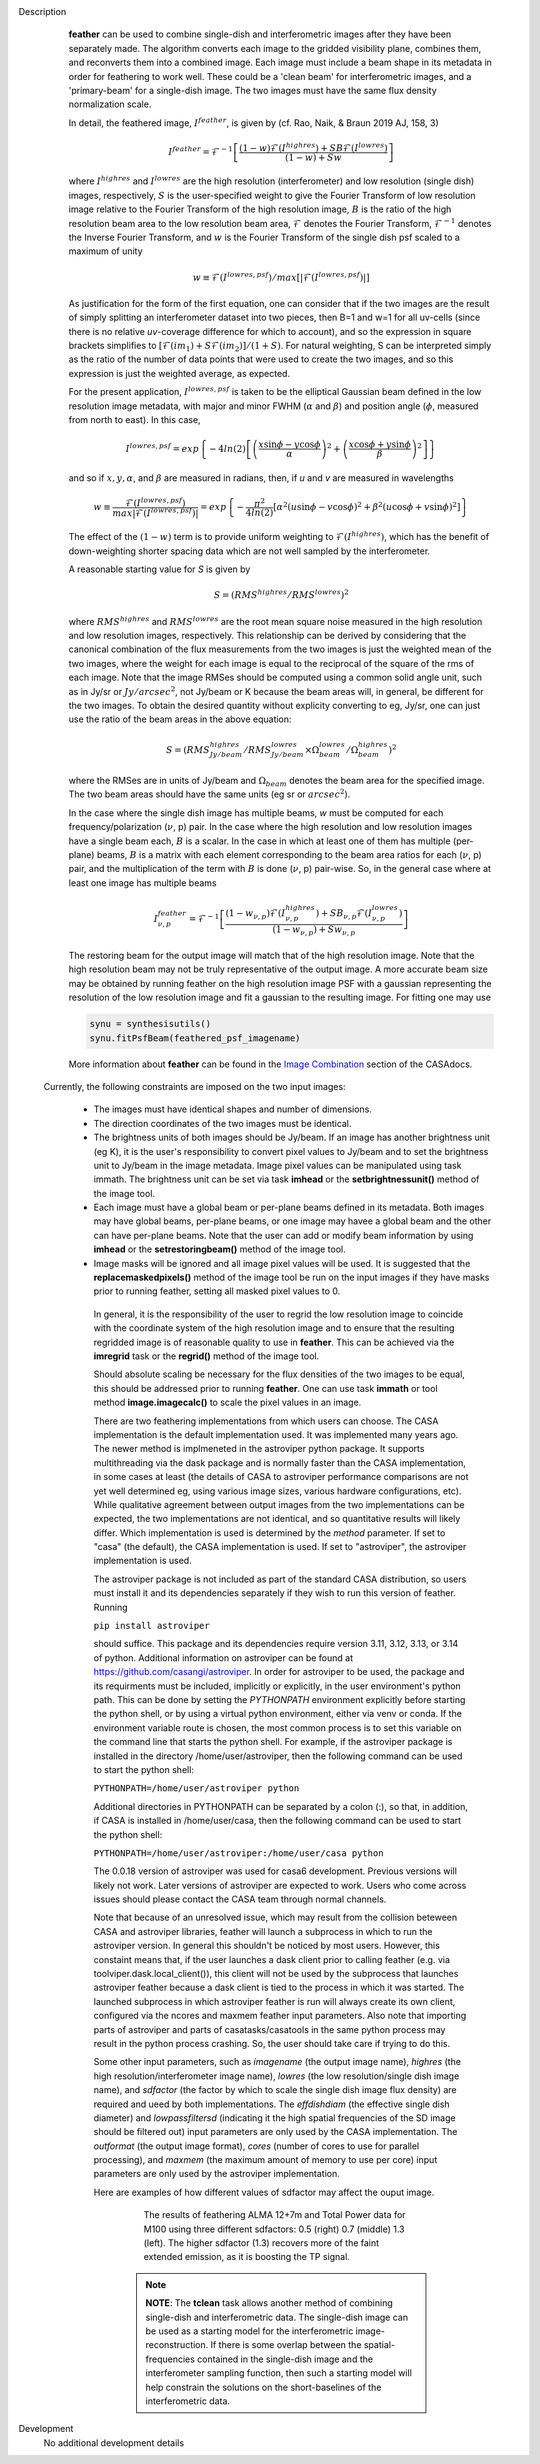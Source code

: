 

.. _Description:

Description
   **feather** can be used to combine single-dish and
   interferometric images after they have been separately made.
   The algorithm converts each image to the gridded visibility plane,
   combines them, and reconverts them into a combined image. Each
   image must include a beam shape in its metadata in order for
   feathering to work well. 
   These could be a 'clean beam' for interferometric images, and a
   'primary-beam' for a single-dish image. The two images must have
   the same flux density normalization scale.
 

   In detail, the feathered image, :math:`I^{feather}`, is given by (cf. Rao,
   Naik, & Braun 2019 AJ, 158, 3)

   .. math::

        I^{feather} = \mathcal{F}^{-1}\left[
            \frac
                {(1-w)\mathcal{F}(I^{highres}) + SB\mathcal{F}(I^{lowres})}
                {(1-w) + Sw}
        \right]

   where  :math:`I^{highres}` and :math:`I^{lowres}` are the high resolution
   (interferometer) and low resolution (single dish) images, respectively,
   :math:`S` is the user-specified weight to give the Fourier Transform of
   low resolution image relative to the Fourier Transform of the high
   resolution image, :math:`B` is the ratio of the high resolution beam
   area to the low resolution beam area, :math:`\mathcal{F}` denotes the Fourier
   Transform, :math:`\mathcal{F}^{-1}` denotes the Inverse Fourier Transform,
   and :math:`w` is the Fourier Transform of the single dish psf scaled to a
   maximum of unity

   .. math::
  
        w \equiv \mathcal{F}(I^{lowres, psf})/max[|\mathcal{F}(I^{lowres, psf})|]

   As justification for the form of the first equation, one can consider that
   if the two images are the result of simply splitting an interferometer
   dataset into two pieces, then B=1 and w=1 for all uv-cells (since there is
   no relative *uv*-coverage difference for which to account), and so the
   expression in square brackets simplifies to 
   :math:`[\mathcal{F}(im_1)+S\mathcal{F}(im_2)]/(1+S)`. For natural
   weighting, S can be interpreted simply as the ratio of the number of data
   points that were used to create the two images, and so this expression is just
   the weighted average, as expected. 
   
   For the present application, :math:`I^{lowres, psf}` is taken to be the
   elliptical Gaussian beam defined in the low resolution image metadata, with
   major and minor FWHM (:math:`\alpha` and :math:`\beta`) and position angle
   (:math:`\phi`, measured from north to east). In this case,

   .. math::
        
        I^{lowres, psf} = exp\left\{
            -4ln(2)\left[
                \left(\frac{x\sin\phi - y\cos\phi}{\alpha}\right)^2
                + \left(\frac{x\cos\phi + y\sin\phi}{\beta}\right)^2
            \right]
        \right\}


   and so if :math:`x, y, \alpha`, and :math:`\beta` are measured in radians,
   then, if *u* and *v* are measured in wavelengths

   .. math::

        w \equiv
            \frac{\mathcal{F}(I^{lowres, psf})}{max|\mathcal{F}(I^{lowres, psf})|}
            = exp\left\{
                -\frac{\pi^2}{4ln(2)}\left[
                    \alpha^2\left(u\sin\phi - v\cos\phi\right)^2
                    + \beta^2\left(u\cos\phi + v\sin\phi\right)^2
                \right]
            \right\}

   The effect of the :math:`(1-w)` term is to provide uniform weighting to
   :math:`\mathcal{F}(I^{highres})`, which has the benefit of
   down-weighting shorter spacing data which are not well sampled by the
   interferometer.

   A reasonable starting value for *S* is given by

   .. math::

        S = (RMS^{highres}/RMS^{lowres})^2

   where :math:`RMS^{highres}` and :math:`RMS^{lowres}` are the root mean
   square noise measured in the high resolution and low resolution images,
   respectively. This relationship can be derived by considering that the
   canonical combination of the flux measurements from the two images is
   just the weighted mean of the two images, where the weight for each
   image is equal to the reciprocal of the square of the rms of each
   image. Note that the image RMSes should be computed using a common
   solid angle unit, such as in Jy/sr or :math:`Jy/arcsec^2`, not
   Jy/beam or K because the beam areas will, in general, be different for
   the two images. To obtain the desired quantity without explicity
   converting to eg, Jy/sr, one can just use the ratio of the beam areas
   in the above equation:

   .. math::

        S = (RMS^{highres}_{Jy/beam}/RMS^{lowres}_{Jy/beam} \times \Omega^{lowres}_{beam}/\Omega^{highres}_{beam})^2

   where the RMSes are in units of Jy/beam and :math:`\Omega_{beam}` denotes the beam area
   for the specified image. The two beam areas should have the same units
   (eg sr or :math:`arcsec^2`).

   In the case where the single dish image has multiple beams, *w* must be
   computed for each frequency/polarization (:math:`\nu`, p) pair. In the case
   where the high resolution and low resolution images have a single beam each,
   :math:`B` is a scalar. In the case in which at least one of them has multiple
   (per-plane) beams, :math:`B` is a matrix with each element corresponding to
   the beam area ratios for each (:math:`\nu`, p) pair, and the multiplication
   of the term with :math:`B` is done (:math:`\nu`, p) pair-wise. So, in 
   the general case where at least one image has multiple beams

   .. math::

        I^{feather}_{\nu, p} = \mathcal{F}^{-1}\left[
            \frac
                {
                    (1-w_{\nu, p})\mathcal{F}(I^{highres}_{\nu, p})
                    + SB_{\nu, p}\mathcal{F}(I^{lowres}_{\nu, p})
                }
                {(1-w_{\nu, p}) + Sw_{\nu, p}}
        \right]

   The restoring beam for the output image will match that of the high resolution
   image. Note that the high resolution beam may not be truly representative of
   the output image. A more accurate beam size may be obtained by running feather
   on the high resolution image PSF with a gaussian representing the resolution of
   the low resolution image and fit a gaussian to the resulting image. For fitting
   one may use

   .. code-block:: python

        synu = synthesisutils()
        synu.fitPsfBeam(feathered_psf_imagename)

   More information about **feather** can be found in the `Image
   Combination <../../notebooks/image_combination.ipynb#Feather-&-CASAfeather>`__
   section of the CASAdocs.

 Currently, the following constraints are imposed on the two input images:

  * The images must have identical shapes and number of dimensions.
  * The direction coordinates of the two images must be identical.
  * The brightness units of both images should be Jy/beam. If an image has
    another brightness unit (eg K), it is the user's responsibility to convert
    pixel values to Jy/beam and to set the brightness unit to Jy/beam in the
    image metadata. Image pixel values can be manipulated using task immath.
    The brightness unit can be set via task **imhead** or the
    **setbrightnessunit()** method of the image tool.
  * Each image must have a global beam or per-plane beams defined in its
    metadata. Both images may have global beams, per-plane beams, or one image
    may havee a global beam and the other can have per-plane beams. Note that
    the user can add or modify beam information by using **imhead** or the
    **setrestoringbeam()** method of the image tool.
  * Image masks will be ignored and all image pixel values will be used. It
    is suggested that the **replacemaskedpixels()** method of the image tool
    be run on the input images if they have masks prior to running feather,
    setting all masked pixel values to 0.


   In general, it is the responsibility of the user to regrid the
   low resolution image to coincide with the coordinate system of
   the high resolution image and to ensure that the resulting
   regridded image is of reasonable quality to use in **feather**.
   This can be achieved via the **imregrid** task or the
   **regrid()** method of the image tool.
   
   Should absolute scaling be necessary for the flux densities of the two images to
   be equal, this should be addressed prior to running **feather**. One can use task
   **immath** or tool method **image.imagecalc()** to scale the pixel values in an
   image.

  
   There are two feathering implementations from which users can choose. The CASA
   implementation is the default implementation used. It was implemented many years
   ago. The newer method is implmeneted in the astroviper python package. It supports
   multithreading via the dask package and is normally faster than the CASA
   implementation, in some cases at least 
   (the details of CASA to astroviper performance comparisons are not yet well
   determined eg, using various image sizes, various hardware configurations, etc).
   While qualitative agreement between output images from the two implementations
   can be expected, the two implementations are not identical, and so quantitative
   results will likely differ.
   Which implementation is used is determined by the *method* parameter. If set to
   "casa" (the default), the CASA implementation is used. If set to "astroviper",
   the astroviper implementation is used.

   The astroviper package is not included as part of the standard CASA distribution,
   so users must install it and its dependencies separately if they wish to run
   this version of feather. Running

   ``pip install astroviper``

   should suffice. This package and its dependencies require version 3.11, 3.12,
   3.13, or 3.14 of
   python. Additional information on astroviper can be found at 
   https://github.com/casangi/astroviper. In order for astroviper to be used, the
   package and its requirments must be included, implicitly or explicitly, in the
   user environment's python path. This can be done by setting the
   *PYTHONPATH* environment explicitly before starting the python shell, or by using
   a virtual python environment, either via venv or conda. If the environment variable
   route is chosen, the most
   common process is to set this variable on the command line that starts the python
   shell. For example, if the astroviper package is installed in the directory
   /home/user/astroviper, then the following command can be used to start the python
   shell:

   ``PYTHONPATH=/home/user/astroviper python``

   Additional directories in PYTHONPATH can be separated by a colon (:), so that, in
   addition, if CASA is installed in /home/user/casa, then the following command
   can be used to start the python shell:

   ``PYTHONPATH=/home/user/astroviper:/home/user/casa python``

   The 0.0.18 version of astroviper was used for casa6 development. Previous versions
   will likely not work. Later versions of astroviper are expected to work. Users
   who come across issues should please contact the CASA team through normal channels.

   Note that because of an unresolved issue, which may result from the collision
   beteween CASA and astroviper libraries, feather will launch a subprocess in
   which to run the astroviper version. In general this shouldn't be noticed by
   most users. However, this constaint means that, if the user launches a dask
   client prior to calling feather (e.g. via toolviper.dask.local_client()),
   this client will not be used by the subprocess that launches astroviper
   feather because a dask client is tied to the process in which it was started.
   The launched subprocess in which astroviper feather is run will always create
   its own client, configured via the ncores and maxmem feather input parameters.
   Also note that importing parts of astroviper and parts of casatasks/casatools
   in the same python process may result in the python process crashing. So, the
   user should take care if trying to do this.


   Some other input parameters, such
   as *imagename* (the output image name), *highres* (the high
   resolution/interferometer image name), *lowres* (the low resolution/single dish
   image name), and *sdfactor* (the factor by which to scale the single dish image
   flux density) are required and ueed by both implementations. The *effdishdiam*
   (the effective single dish diameter) and *lowpassfiltersd* (indicating it the high
   spatial frequencies of the SD image should be filtered out) input parameters are
   only used by the CASA implementation. The *outformat* (the output image format),
   *cores* (number of cores to use for parallel processing), and *maxmem* (the
   maximum amount of memory to use per core) input parameters are only used by the
   astroviper implementation. 

   Here are examples of how different values of sdfactor may affect the ouput image.

    .. figure:: _apimedia/featherimage.png
    
       The results of feathering ALMA 12+7m and Total Power data for
       M100 using three different sdfactors: 0.5 (right) 0.7 (middle)
       1.3 (left). The higher sdfactor (1.3) recovers more of the faint
       extended emission, as it is boosting the TP signal.
    
    .. note:: **NOTE**: The **tclean** task allows another method of
       combining single-dish and interferometric data. The single-dish
       image can be used as a starting model for the interferometric
       image-reconstruction. If there is some overlap between the
       spatial-frequencies contained in the single-dish image and the
       interferometer sampling function, then such a starting model
       will help constrain the solutions on the short-baselines of the
       interferometric data.

   ..
        If *lowpassfiltersd* is set to True, then spatial frequencies not sampled by
        the single dish will be omitted. In this case, the Fourier Transform of the
        single dish image, :math:`\mathcal{F}(I^{lowres})`, will have all pixels with
        *uv* distances greater than :math:`d/\lambda` wavelengths from the origin
        masked before combination with :math:`\mathcal{F}(I^{highres})`, so that
        :math:`\mathcal{F}(I^{lowres}) \equiv 0` for these *u-v* distances. Here,
        :math:`d` and :math:`\lambda` are the single dish diameter and observing
        wavelength respectively, and :math:`d` is computed from the provided beam of
        the single dish image via :math:`d = \lambda/\sqrt{\alpha\beta}`. 

        **[NOTE: This is a bit of a fuzzy way of determining the dish diameter, so
        perhaps this is where another input parameter, say dishdiam, should be used
        and required, since then there is no ambiguity of what dish diameter and
        what resolution(s) are being used for the computations, because both would
        be required inputs. There doesn't seem to be data in casa-data which maps
        telescope name to dish diameter, so I'm not sure the dish diameter can
        be easily determined if not specified, short of implementing a long
        conditional block]**

..
        .. rubric:: Parameter descriptions

        *imagename*

        Name of output feathered image. Default is none; example:
        *imagename='orion_combined.im'*.
   
        *highres*

        Name of high resolution (interferometer) image. Default is none;
        example: *highres='orion_vla.im'*. This image is often a clean
        image obtained from synthesis observations.
   
        *lowres*
   
        Name of low resolution (single dish) image. Default is none;
        example: *lowres='orion_gbt.im'*. This image is often a image from
        a single-dish observations or a clean image obtained from lower
        resolution synthesis observations.
   
        *sdweight*
   
        Weight to give the Fourier Transform of the single dish image relative to
        the Fourier Transform of the interferometer image. Default is 1.0.
   
   ..
        *effdishdiam*
   
        <Holding off on this for now, since it should in general be implemented by
        convolving the sd image prior to the FT and by not just modifying B. Not
        sure if the convolution is a step that should be hidden from the user.>

        *lowpassfiltersd*
   
        If true, remove high spatial frequencies not sampled from the
        SD FT image by masking pixels that lie beyond (dish diameter)/lambda
        wavelengths from the origin before combining the SD FT image with the
        interferometer FT image. if false, no such masking is performed.

    .. _Examples:

    Examples
        Creating a image called 'M100_Feather_CO.image' from an ALMA
        interferometric cube, 'M100_combine_CO_cube.image.subim', and a
        single dish ALMA total power image,
        'M100_TP_CO_cube.regrid.subim.depb'. The inputs have been
        appropriately cleaned, regridded, and cropped beforehand.
   
        ::

            feather(imagename='M100_Feather_CO.image',highres='M100_combine_CO_cube.image.subim',
                    lowres='M100_TP_CO_cube.regrid.subim.depb')
   
        Creating an image called 'feather.im' by combining the cleaned,
        synthesis image, 'synth.im' and the SD image, 'single_dish.im'
        while increasing the intensity scale of the SD image by setting
        sdfactor = 1.2.
   
        ::

            feather(imagename ='feather.im', highres ='synth.im', lowres ='single_dish.im'sdfactor = 1.2)

.. _Development:

Development
   No additional development details


   
